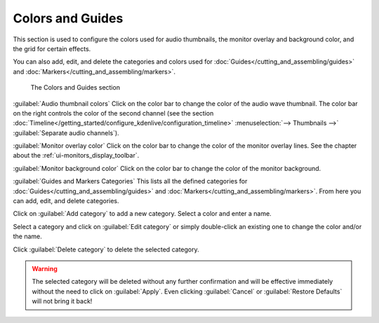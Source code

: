 .. meta::
   :description: Kdenlive Documentation - Configuration Colors and Guides
   :keywords: KDE, Kdenlive, documentation, user manual, configuration, preferences, colors, guides, video editor, open source, free, learn, easy


.. metadata-placeholder

   :authors: - Claus Christensen
             - Yuri Chornoivan
             - Ttguy (https://userbase.kde.org/User:Ttguy)
             - Bushuev (https://userbase.kde.org/User:Bushuev)
             - Dirkolus (https://userbase.kde.org/User:Dirkolus)
             - Jessej (https://userbase.kde.org/User:Jessej)
             - Jack (https://userbase.kde.org/User:Jack)
             - Roger (https://userbase.kde.org/User:Roger)
             - Eugen Mohr
             - Bernd Jordan (https://discuss.kde.org/u/berndmj)

   :license: Creative Commons License SA 4.0

.. .. versionadded:: 22.08
   Monitor overlay color

.. .. versionchanged:: 22.12
   Moved "Monitor background color" from tab Playback

.. .. versionadded:: 22.12
   Guides and Markers Categories


Colors and Guides
-----------------

This section is used to configure the colors used for audio thumbnails, the monitor overlay and background color, and the grid for certain effects.

You can also add, edit, and delete the categories and colors used for :doc:`Guides</cutting_and_assembling/guides>` and :doc:`Markers</cutting_and_assembling/markers>`.

.. figure:: /images/getting_started/configure_colors+guides_2412.webp
   :width: 700px
   :figwidth: 700px
   :alt: configure_colors+guides_2412

   The Colors and Guides section

:guilabel:`Audio thumbnail colors` Click on the color bar to change the color of the audio wave thumbnail. The color bar on the right controls the color of the second channel (see the section :doc:`Timeline</getting_started/configure_kdenlive/configuration_timeline>` :menuselection:`--> Thumbnails -->` :guilabel:`Separate audio channels`).

:guilabel:`Monitor overlay color` Click on the color bar to change the color of the monitor overlay lines. See the chapter about the :ref:`ui-monitors_display_toolbar`.

:guilabel:`Monitor background color` Click on the color bar to change the color of the monitor background.

:guilabel:`Guides and Markers Categories` This lists all the defined categories for :doc:`Guides</cutting_and_assembling/guides>` and :doc:`Markers</cutting_and_assembling/markers>`. From here you can add, edit, and delete categories.

Click on :guilabel:`Add category` to add a new category. Select a color and enter a name.

Select a category and click on :guilabel:`Edit category` or simply double-click an existing one to change the color and/or the name.

Click :guilabel:`Delete category` to delete the selected category.

.. warning:: The selected category will be deleted without any further confirmation and will be effective immediately without the need to click on :guilabel:`Apply`. Even clicking :guilabel:`Cancel` or :guilabel:`Restore Defaults` will not bring it back!
